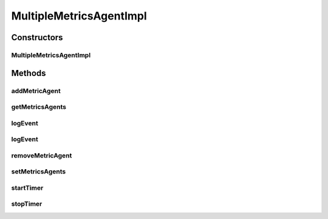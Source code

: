 .. java:import:: org.motechproject.commons.date.util DateUtil

.. java:import:: org.motechproject.event.metrics MetricsAgent

.. java:import:: org.motechproject.metrics MetricsAgentBackend

.. java:import:: org.springframework.stereotype Service

.. java:import:: java.util ArrayList

.. java:import:: java.util List

.. java:import:: java.util Map

MultipleMetricsAgentImpl
========================

.. java:package:: org.motechproject.metrics.impl
   :noindex:

.. java:type:: @Service public class MultipleMetricsAgentImpl implements MetricsAgent

   Implementation of {@Link MetricsAgent} interface

Constructors
------------
MultipleMetricsAgentImpl
^^^^^^^^^^^^^^^^^^^^^^^^

.. java:constructor:: public MultipleMetricsAgentImpl()
   :outertype: MultipleMetricsAgentImpl

Methods
-------
addMetricAgent
^^^^^^^^^^^^^^

.. java:method:: public void addMetricAgent(MetricsAgentBackend agent)
   :outertype: MultipleMetricsAgentImpl

getMetricsAgents
^^^^^^^^^^^^^^^^

.. java:method:: public List<MetricsAgentBackend> getMetricsAgents()
   :outertype: MultipleMetricsAgentImpl

logEvent
^^^^^^^^

.. java:method:: @Override public void logEvent(String metric, Map<String, String> parameters)
   :outertype: MultipleMetricsAgentImpl

   Reports an occurrence of metric, incrementing it's count. Not all implementations may make use of parameters

   :param metric: The metric being recorded
   :param parameters: Optional parameters related to the event

logEvent
^^^^^^^^

.. java:method:: @Override public void logEvent(String metric)
   :outertype: MultipleMetricsAgentImpl

   Reports an occurrence of metric, incrementing it's count.

   :param metric: The metric being recorded

removeMetricAgent
^^^^^^^^^^^^^^^^^

.. java:method:: public void removeMetricAgent(MetricsAgentBackend agent)
   :outertype: MultipleMetricsAgentImpl

setMetricsAgents
^^^^^^^^^^^^^^^^

.. java:method:: public void setMetricsAgents(List<MetricsAgentBackend> agents)
   :outertype: MultipleMetricsAgentImpl

startTimer
^^^^^^^^^^

.. java:method:: @Override public long startTimer()
   :outertype: MultipleMetricsAgentImpl

   Starts a timer for metric. Later calls to startTimer without a corresponding call to endTimer for the same metric are ignored

stopTimer
^^^^^^^^^

.. java:method:: @Override public void stopTimer(String metric, Long startTime)
   :outertype: MultipleMetricsAgentImpl

   Ends the timer for metric and records it. No action is taken if a start timer was not recorded for metric

   :param metric: The metric being timed
   :param startTime:

